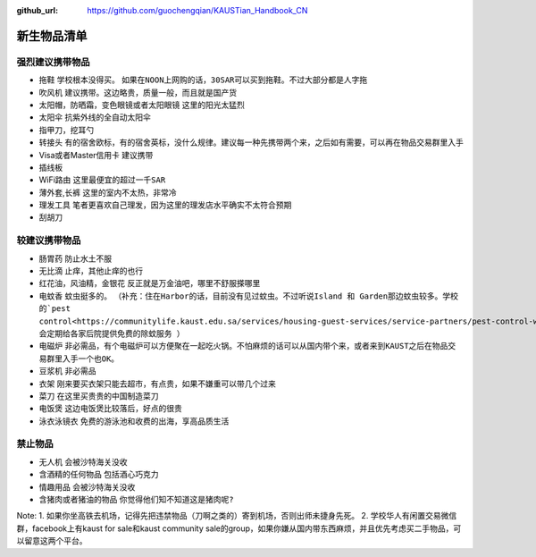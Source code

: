 :github_url: https://github.com/guochengqian/KAUSTian_Handbook_CN

.. role:: raw-html(raw)
   :format: html
.. default-role:: raw-html

新生物品清单
============

强烈建议携带物品
-------
* 拖鞋  ``学校根本没得买``。 ``如果在NOON上网购的话，30SAR可以买到拖鞋。不过大部分都是人字拖``
* 吹风机 ``建议携带。这边略贵，质量一般，而且就是国产货``
* 太阳帽，防晒霜，变色眼镜或者太阳眼镜 ``这里的阳光太猛烈``
* 太阳伞 ``抗紫外线的全自动太阳伞``
* 指甲刀，挖耳勺
* 转接头 ``有的宿舍欧标，有的宿舍英标，没什么规律。建议每一种先携带两个来，之后如有需要，可以再在物品交易群里入手``
* Visa或者Master信用卡 ``建议携带``
* 插线板
* WiFi路由 ``这里最便宜的超过一千SAR``
* 薄外套,长裤 ``这里的室内不太热，非常冷``
* 理发工具 ``笔者更喜欢自己理发，因为这里的理发店水平确实不太符合预期``
* 刮胡刀

较建议携带物品
-------
* 肠胃药 ``防止水土不服``
* 无比滴 ``止痒，其他止痒的也行``
* 红花油，风油精，金银花 ``反正就是万金油吧，哪里不舒服搽哪里``
* 电蚊香 ``蚊虫挺多的``。 ``（补充：住在Harbor的话，目前没有见过蚊虫。不过听说Island 和 Garden那边蚊虫较多。学校的`pest control<https://communitylife.kaust.edu.sa/services/housing-guest-services/service-partners/pest-control-waste-management>`_. 会定期给各家后院提供免费的除蚊服务 ）``
* 电磁炉 ``非必需品，有个电磁炉可以方便聚在一起吃火锅。不怕麻烦的话可以从国内带个来，或者来到KAUST之后在物品交易群里入手一个也OK。``
* 豆浆机 ``非必需品``
* 衣架 ``刚来要买衣架只能去超市，有点贵，如果不嫌重可以带几个过来``
* 菜刀 ``在这里买贵贵的中国制造菜刀``
* 电饭煲 ``这边电饭煲比较落后，好点的很贵``
* 泳衣泳镜衣 ``免费的游泳池和收费的出海，享高品质生活``


禁止物品
---------
* 无人机 ``会被沙特海关没收``
* 含酒精的任何物品 ``包括酒心巧克力``
* 情趣用品 ``会被沙特海关没收``
* 含猪肉或者猪油的物品 ``你觉得他们知不知道这是猪肉呢?``

Note:
1. 如果你坐高铁去机场，记得先把违禁物品（刀啊之类的）寄到机场，否则出师未捷身先死。
2. 学校华人有闲置交易微信群，facebook上有kaust for sale和kaust community sale的group，如果你嫌从国内带东西麻烦，并且优先考虑买二手物品，可以留意这两个平台。


